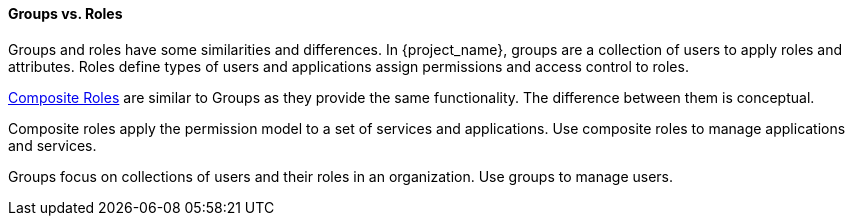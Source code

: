 [id="con-comparing-groups-roles_{context}"]

==== Groups vs. Roles
[role="_abstract"]
Groups and roles have some similarities and differences. In {project_name}, groups are a collection of users to apply roles and attributes. Roles define types of users and applications assign permissions and access control to roles.

<<_composite-roles,Composite Roles>> are similar to Groups as they provide the same functionality. The difference between them is conceptual.

Composite roles apply the permission model to a set of services and applications. Use composite roles to manage applications and services.

Groups focus on collections of users and their roles in an organization. Use groups to manage users.  
